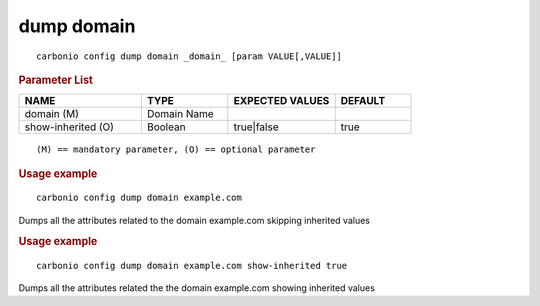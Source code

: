 .. SPDX-FileCopyrightText: 2022 Zextras <https://www.zextras.com/>
..
.. SPDX-License-Identifier: CC-BY-NC-SA-4.0

.. _carbonio_config_dump_domain:

************
dump domain
************

::

   carbonio config dump domain _domain_ [param VALUE[,VALUE]]


.. rubric:: Parameter List

.. list-table::
   :widths: 24 17 21 15
   :header-rows: 1

   * - NAME
     - TYPE
     - EXPECTED VALUES
     - DEFAULT
   * - domain (M)
     - Domain Name
     - 
     - 
   * - show-inherited (O)
     - Boolean
     - true\|false
     - true

::

   (M) == mandatory parameter, (O) == optional parameter



.. rubric:: Usage example


::

   carbonio config dump domain example.com



Dumps all the attributes related to the domain example.com skipping inherited values

.. rubric:: Usage example


::

   carbonio config dump domain example.com show-inherited true



Dumps all the attributes related the the domain example.com showing inherited values
